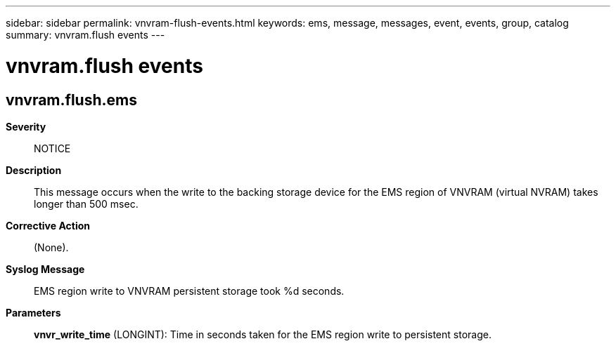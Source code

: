 ---
sidebar: sidebar
permalink: vnvram-flush-events.html
keywords: ems, message, messages, event, events, group, catalog
summary: vnvram.flush events
---

= vnvram.flush events
:toc: macro
:toclevels: 1
:hardbreaks:
:nofooter:
:icons: font
:linkattrs:
:imagesdir: ./media/

== vnvram.flush.ems
*Severity*::
NOTICE
*Description*::
This message occurs when the write to the backing storage device for the EMS region of VNVRAM (virtual NVRAM) takes longer than 500 msec.
*Corrective Action*::
(None).
*Syslog Message*::
EMS region write to VNVRAM persistent storage took %d seconds.
*Parameters*::
*vnvr_write_time* (LONGINT): Time in seconds taken for the EMS region write to persistent storage.

